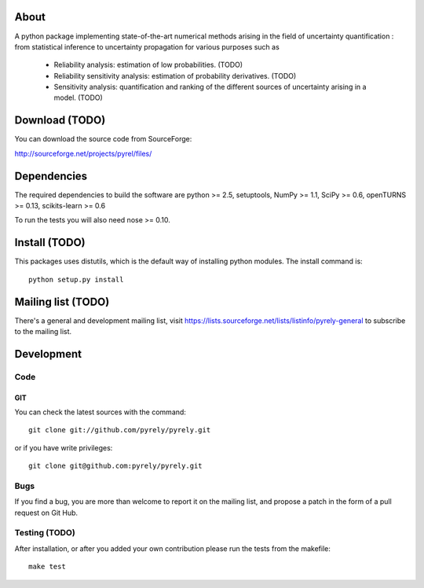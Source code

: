 .. -*- mode: rst -*-

About
=====

A python package implementing state-of-the-art numerical methods arising in the
field of uncertainty quantification : from statistical inference to uncertainty
propagation for various purposes such as

   - Reliability analysis: estimation of low probabilities. (TODO)
   - Reliability sensitivity analysis: estimation of probability derivatives.
     (TODO)
   - Sensitivity analysis: quantification and ranking of the different sources
     of uncertainty arising in a model. (TODO)


Download (TODO)
===============

You can download the source code from SourceForge:

http://sourceforge.net/projects/pyrel/files/


Dependencies
============

The required dependencies to build the software are python >= 2.5,
setuptools, NumPy >= 1.1, SciPy >= 0.6, openTURNS >= 0.13,
scikits-learn >= 0.6

To run the tests you will also need nose >= 0.10.


Install (TODO)
==============

This packages uses distutils, which is the default way of installing
python modules. The install command is::

  python setup.py install


Mailing list (TODO)
===================

There's a general and development mailing list, visit
https://lists.sourceforge.net/lists/listinfo/pyrely-general to
subscribe to the mailing list.


Development
===========

Code
----

GIT
~~~

You can check the latest sources with the command::

    git clone git://github.com/pyrely/pyrely.git

or if you have write privileges::

    git clone git@github.com:pyrely/pyrely.git


Bugs
----

If you find a bug, you are more than welcome to report it on the mailing list,
and propose a patch in the form of a pull request on Git Hub.


Testing (TODO)
--------------

After installation, or after you added your own contribution please run the
tests from the makefile::

    make test


